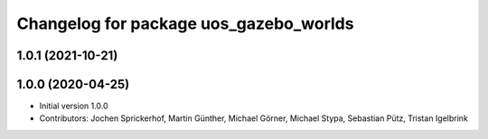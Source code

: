 ^^^^^^^^^^^^^^^^^^^^^^^^^^^^^^^^^^^^^^^
Changelog for package uos_gazebo_worlds
^^^^^^^^^^^^^^^^^^^^^^^^^^^^^^^^^^^^^^^

1.0.1 (2021-10-21)
------------------

1.0.0 (2020-04-25)
------------------
* Initial version 1.0.0
* Contributors: Jochen Sprickerhof, Martin Günther, Michael Görner, Michael Stypa, Sebastian Pütz, Tristan Igelbrink